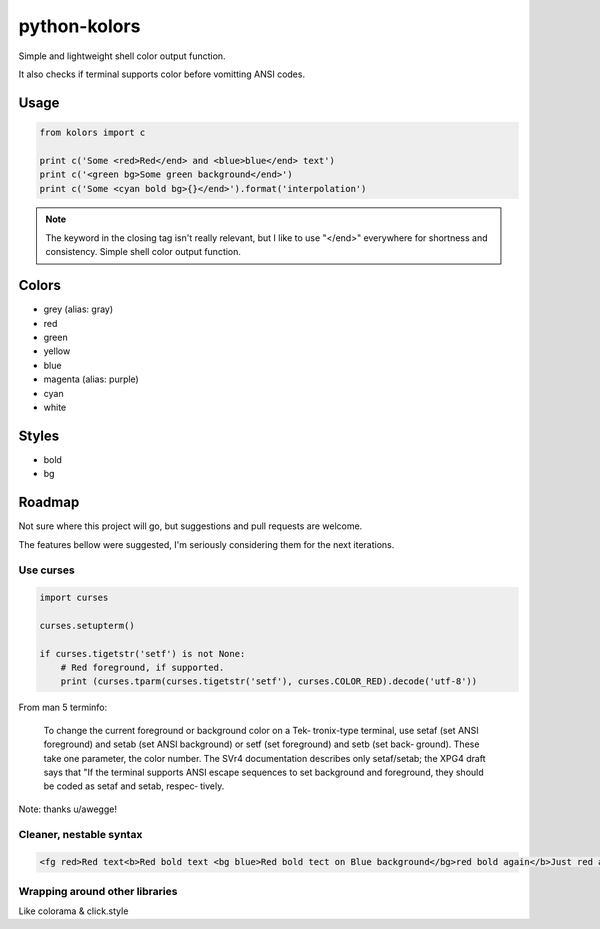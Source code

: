 python-kolors
=============

Simple and lightweight shell color output function.

It also checks if terminal supports color before vomitting ANSI codes.

Usage
-----

.. code-block:: python

    from kolors import c

    print c('Some <red>Red</end> and <blue>blue</end> text')
    print c('<green bg>Some green background</end>')
    print c('Some <cyan bold bg>{}</end>').format('interpolation')


.. note:: The keyword in the closing tag isn't really relevant, but I like to use "</end>" everywhere for shortness and consistency.  Simple shell color output function.


Colors
------

* grey (alias: gray)
* red
* green
* yellow
* blue
* magenta (alias: purple)
* cyan
* white


Styles
------

* bold
* bg


Roadmap
-------

Not sure where this project will go, but suggestions and pull requests are welcome.

The features bellow were suggested, I'm seriously considering them for the next iterations.


Use curses
**********

.. code-block:: python

    import curses

    curses.setupterm()

    if curses.tigetstr('setf') is not None:
        # Red foreground, if supported.
        print (curses.tparm(curses.tigetstr('setf'), curses.COLOR_RED).decode('utf-8'))

From man 5 terminfo:

    To  change  the  current  foreground  or background color on a Tek‐
    tronix-type terminal, use setaf (set  ANSI  foreground)  and  setab
    (set  ANSI background) or setf (set foreground) and setb (set back‐
    ground).  These take one parameter, the  color  number.   The  SVr4
    documentation  describes only setaf/setab; the XPG4 draft says that
    "If the terminal supports ANSI escape sequences to  set  background
    and  foreground,  they  should be coded as setaf and setab, respec‐
    tively.

Note: thanks u/awegge!


Cleaner, nestable syntax
************************

.. code-block:: xml

    <fg red>Red text<b>Red bold text <bg blue>Red bold tect on Blue background</bg>red bold again</b>Just red again </fg>


Wrapping around other libraries
*******************************

Like colorama & click.style
